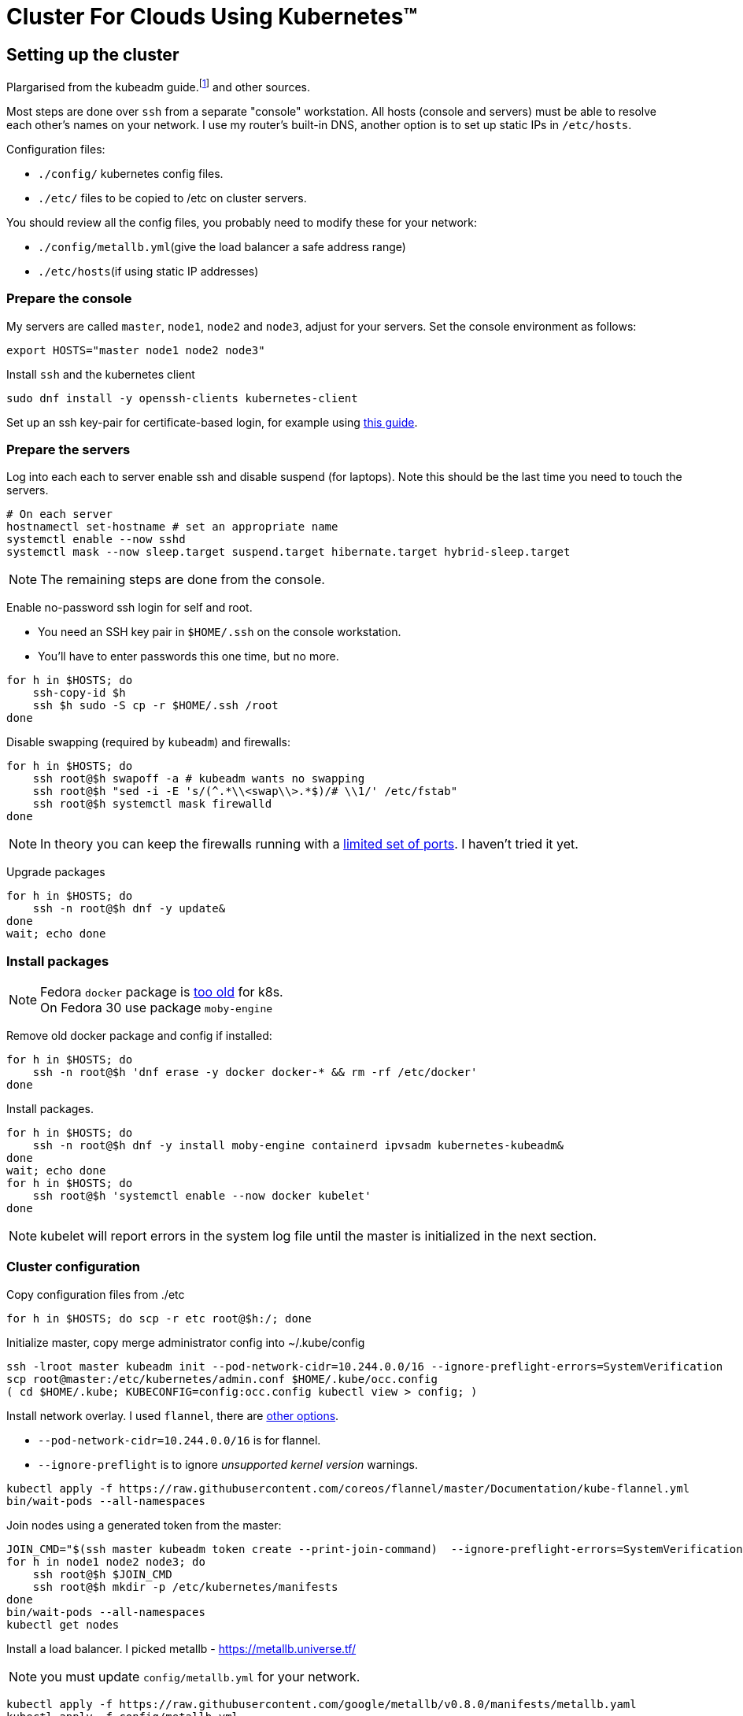 = Cluster For Clouds Using Kubernetes™

== Setting up the cluster

Plargarised from the kubeadm
guide.footnote:[From https://kubernetes.io/docs/setup/independent/install-kubeadm,
https://kubernetes.io/docs/setup/independent/create-cluster-kubeadm]
and other sources.

Most steps are done over `ssh` from a separate "console"
workstation. All hosts (console and servers) must be able to resolve
each other’s names on your network. I use my router's built-in DNS,
another option is to set up static IPs in `/etc/hosts`.

Configuration files:

- `./config/` kubernetes config files.
- `./etc/`  files to be copied to /etc on cluster servers.

You should review all the config files, you probably need to modify
these for your network:

- `./config/metallb.yml`(give the load balancer a safe address range)
- `./etc/hosts`(if using static IP addresses)

=== Prepare the console

My servers are called `master`, `node1`, `node2` and `node3`, adjust
for your servers. Set the console environment as follows:
....
export HOSTS="master node1 node2 node3"
....

Install `ssh` and the kubernetes client
....
sudo dnf install -y openssh-clients kubernetes-client
....

Set up an ssh key-pair for certificate-based login, for example using
http://fedoranews.org/dowen/sshkeys/[this guide].

Prepare the servers
~~~~~~~~~~~~~~~~~~~

Log into each each to server enable ssh and disable suspend (for laptops).
Note this should be the last time you need to touch the servers.

....
# On each server
hostnamectl set-hostname # set an appropriate name
systemctl enable --now sshd
systemctl mask --now sleep.target suspend.target hibernate.target hybrid-sleep.target
....

NOTE: The remaining steps are done from the console.

Enable no-password ssh login for self and root.

- You need an SSH key pair in `$HOME/.ssh` on the console workstation.
- You’ll have to enter passwords this one time, but no more.

....
for h in $HOSTS; do
    ssh-copy-id $h
    ssh $h sudo -S cp -r $HOME/.ssh /root
done
....

Disable swapping (required by `kubeadm`) and firewalls:

....
for h in $HOSTS; do
    ssh root@$h swapoff -a # kubeadm wants no swapping
    ssh root@$h "sed -i -E 's/(^.*\\<swap\\>.*$)/# \\1/' /etc/fstab"
    ssh root@$h systemctl mask firewalld
done
....

NOTE: In theory you can keep the firewalls running with a
https://kubernetes.io/docs/setup/independent/install-kubeadm/#check-required-ports[limited set of ports].
I haven't tried it yet.

Upgrade packages

....
for h in $HOSTS; do
    ssh -n root@$h dnf -y update&
done
wait; echo done
....

=== Install packages

NOTE: Fedora `docker` package is https://kubernetes.io/docs/setup/cri[too old] for k8s. +
On Fedora 30 use package `moby-engine` 

Remove old docker package and config if installed:

....
for h in $HOSTS; do
    ssh -n root@$h 'dnf erase -y docker docker-* && rm -rf /etc/docker'
done
....

Install packages.

....
for h in $HOSTS; do
    ssh -n root@$h dnf -y install moby-engine containerd ipvsadm kubernetes-kubeadm&
done
wait; echo done
for h in $HOSTS; do
    ssh root@$h 'systemctl enable --now docker kubelet'
done
....

NOTE: kubelet will report errors in the system log file until the master is initialized in the next section.

Cluster configuration
~~~~~~~~~~~~~~~~~~~~~

Copy configuration files from ./etc

....
for h in $HOSTS; do scp -r etc root@$h:/; done
....

Initialize master, copy merge administrator config into ~/.kube/config
....
ssh -lroot master kubeadm init --pod-network-cidr=10.244.0.0/16 --ignore-preflight-errors=SystemVerification
scp root@master:/etc/kubernetes/admin.conf $HOME/.kube/occ.config
( cd $HOME/.kube; KUBECONFIG=config:occ.config kubectl view > config; )
....

Install network overlay. I used `flannel`, there are
https://kubernetes.io/docs/setup/independent/create-cluster-kubeadm/#pod-network[other options].

* `--pod-network-cidr=10.244.0.0/16` is for flannel. +
* `--ignore-preflight` is to ignore _unsupported kernel version_ warnings.

....
kubectl apply -f https://raw.githubusercontent.com/coreos/flannel/master/Documentation/kube-flannel.yml
bin/wait-pods --all-namespaces
....

Join nodes using a generated token from the master:

....
JOIN_CMD="$(ssh master kubeadm token create --print-join-command)  --ignore-preflight-errors=SystemVerification"
for h in node1 node2 node3; do
    ssh root@$h $JOIN_CMD
    ssh root@$h mkdir -p /etc/kubernetes/manifests
done
bin/wait-pods --all-namespaces
kubectl get nodes
....

Install a load balancer. I picked metallb - https://metallb.universe.tf/

NOTE: you must update `config/metallb.yml` for your network.

....
kubectl apply -f https://raw.githubusercontent.com/google/metallb/v0.8.0/manifests/metallb.yaml
kubectl apply -f config/metallb.yml
bin/wait-pods --all-namespaces
....

Test the cluster
~~~~~~~~~~~~~~~~

Deploy hello-world:

....
kubectl create deployment hello-node --image=gcr.io/hello-minikube-zero-install/hello-node
....

Expose hello-world as a NodePort - does not require a load balancer.

....
kubectl expose deployment hello-node --type=NodePort --port=8080
PORT=$(kubectl get svc hello-node -o=jsonpath='{.spec.ports[?(@.port==8080)].nodePort}')
curl master:$PORT
kubectl delete svc hello-node
....

Expose hello-world as a LoadBalancer - needs a load balancer configured.

....
kubectl expose deployment hello-node --type=LoadBalancer --port=8080
kubectl get svc hello-node # Wait till it has an external IP
IP_ADDR=$(kubectl get svc hello-node -o=go-template='{{index .status.loadBalancer.ingress 0 "ip"}}')
curl $IP_ADDR:8080
kubectl delete deployment hello-node
....

Run Sonobuoy compliance check from https://github.com/heptio/sonobuoy

....
go get github.com/heptio/sonobuoy

# Quick test set
sonobuoy run --wait --mode quick
sonobuoy e2e $(sonobuoy retrieve)

# Full test set
sonobuoy run --wait
sonobuoy e2e $(sonobuoy retrieve)

# Cleanup
sonobuoy delete --wait --all
....

NOTE: No idea what this checks, but it passed so we are _compliant_!

Use a private docker registry
~~~~~~~~~~~~~~~~~~~~~~~~~~~~~

To use your own `dockerhub.io` account as a registry for your cluster.footnote:[From https://kubernetes.io/docs/concepts/containers/images/#using-a-private-registry]

....
docker login # Adds credentails to ~/.docker/config.json
for h in $HOSTS; do
    scp ~/.docker/config.json root@$h:/var/lib/kubelet/config.json
done
....

Now you can pull images using your dockerhub username as the repository.

Adding useful features
----------------------

First create an admin service account for use in other installs.

....
kubectl apply -f config/admin.yml
....

Kubernetes dashboard
~~~~~~~~~~~~~~~~~~~~

Apply dashboard as admin, copy token so you can log in via `~/.kube/config`

....
kubectl apply -f https://raw.githubusercontent.com/kubernetes/dashboard/v1.10.1/src/deploy/recommended/kubernetes-dashboard.yaml
TOKEN=$(kubectl -n kube-system describe secret admin | awk '$1=="token:"{print $2}')
kubectl config set-credentials kubernetes-admin --token="${TOKEN}"
kubectl proxy &
xdg-open 'http://localhost:8001/api/v1/namespaces/kube-system/services/https:kubernetes-dashboard:/proxy/#!/login'
....

Install Knative serving and eventing from repo
~~~~~~~~~~~~~~~~~~~~~~~~~~~~~~~~~~~~~~~~~~~~~~

....
docker login
export KO_DOCKER_REPO=$(docker info | awk '/Username: / {print $2}')
PATH=$PATH:$PWD/bin

cd $HOME/go/src/github.com/knative
# Set a branch/tag
# REV=master for d in *; do git -C $d checkout $REV; done

# ISTIO
kubectl apply -f serving/third_party/istio-1.1-latest/istio-crds.yaml
wait-crd gateways.networking.istio.io
kubectl apply -f serving/third_party/istio-1.1-latest/istio.yaml
wait-pods --all-namespaces

# Cert manager
kubectl apply -f serving/third_party/cert-manager-0.6.1/cert-manager-crds.yaml
wait-crd certificates.certmanager.k8s.io
kubectl apply -f serving/third_party/cert-manager-0.6.1/cert-manager.yaml --validate=false
wait-pods --all-namespaces

# Serving
ko apply -f serving/config/ && wait-pods --all-namespaces
ko apply -f serving/config/monitoring && wait-pods --all-namespaces

# Logging and monitoring
kubectl apply -R -f serving/config/monitoring/100-namespace.yaml && wait-pods --all-namespaces
kubectl apply -R -f serving/third_party/config/monitoring/logging/elasticsearch && wait-pods --all-namespaces
kubectl apply -R -f serving/config/monitoring/logging/elasticsearch && wait-pods --all-namespaces
kubectl apply -R -f serving/third_party/config/monitoring/metrics/prometheus && wait-pods --all-namespaces
kubectl apply -R -f serving/config/monitoring/metrics/prometheus && wait-pods --all-namespaces
kubectl apply -R -f serving/config/monitoring/tracing/zipkin && wait-pods --all-namespaces

# Eventing
ko apply -f eventing/config/ && wait-pods --all-namespaces
ko apply -f eventing/config/provisioners/in-memory-channel/ && wait-pods --all-namespaces
ko apply -f eventing-sources/config/ && wait-pods --all-namespaces

# Run eventing end-to-end tests
cd eventing
sh test/upload-test-images.sh latest
time go test -v -tags=e2e -count=1 -short -parallel=1 ./...
....

== Openshift (TBD)

Tried using openshift-under-kubernetes helper to install openshift.

....
pip install --user openshift-under-kubernetes
openshift-under-kubernetes --context kubernetes-admin@kubernetes deploy --load-balancer --create-volume
....

No joy yet - failed to create storage volume - need to create separately?



= Re-setting the cluster

This should shut down your cluster and remove all config changes made by
kubeadm:

....
for h in node1 node2 node3; do kubectl delete node $h; done
for h in $HOSTS; do
    ssh root@$h kubeadm reset --force
    ssh root@$h 'iptables -F && iptables -t nat -F && iptables -t mangle -F && iptables -X && ipvsadm --clear'
    ssh root@$h reboot now
done
....

Other resources
---------------

The following guides are similar to this one, but I found them too late to benefit:

* https://unofficial-kubernetes.readthedocs.io/en/latest/getting-started-guides/kubeadm/
* https://developer.ibm.com/tutorials/developing-a-kubernetes-application-with-local-and-remote-clusters/
